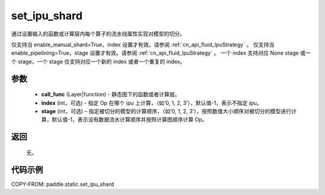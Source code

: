 .. _cn_api_fluid_set_ipu_shard:

set_ipu_shard
-------------------------------

.. py:function:: paddle.static.set_ipu_shard(call_func, index=-1, stage=-1)


通过设置输入的函数或计算层内每个算子的流水线属性实现对模型的切分。

.. note:

仅支持当 enable_manual_shard=True，index 设置才有效。请参阅 :ref:`cn_api_fluid_IpuStrategy` 。
仅支持当 enable_pipelining=True，stage 设置才有效。请参阅 :ref:`cn_api_fluid_IpuStrategy` 。
一个 index 支持对应 None stage 或一个 stage，一个 stage 仅支持对应一个新的 index 或者一个重复的 index。

参数
:::::::::
    - **call_func** (Layer|function) - 静态图下的函数或者计算层。
    - **index** (int，可选) - 指定 Op 在哪个 ipu 上计算，（如‘0, 1, 2, 3’），默认值-1，表示不指定 ipu。
    - **stage** (int，可选) – 指定被切分的模型的计算顺序，（如‘0, 1, 2, 3’），按照数值大小顺序对被切分的模型进行计算，默认值-1，表示没有数据流水计算顺序并按照计算图顺序计算 Op。

返回
:::::::::
    无。

代码示例
::::::::::

COPY-FROM: paddle.static.set_ipu_shard
